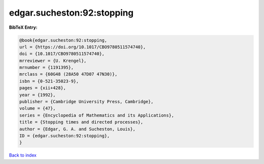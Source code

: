 edgar.sucheston:92:stopping
===========================

.. :cite:t:`edgar.sucheston:92:stopping`

.. bibliography:: ../../All.bib

**BibTeX Entry:**

.. code-block:: bibtex

   @book{edgar.sucheston:92:stopping,
   url = {https://doi.org/10.1017/CBO9780511574740},
   doi = {10.1017/CBO9780511574740},
   mrreviewer = {U. Krengel},
   mrnumber = {1191395},
   mrclass = {60G48 (28A50 47D07 47N30)},
   isbn = {0-521-35023-9},
   pages = {xii+428},
   year = {1992},
   publisher = {Cambridge University Press, Cambridge},
   volume = {47},
   series = {Encyclopedia of Mathematics and its Applications},
   title = {Stopping times and directed processes},
   author = {Edgar, G. A. and Sucheston, Louis},
   ID = {edgar.sucheston:92:stopping},
   }

`Back to index <../index>`_
